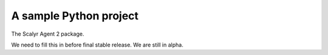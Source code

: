 A sample Python project
=======================

The Scalyr Agent 2 package.

We need to fill this in before final stable release.  We are still in alpha.

